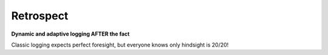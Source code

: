 ==========
Retrospect
==========

**Dynamic and adaptive logging AFTER the fact**

Classic logging expects perfect foresight, but everyone knows only hindsight
is 20/20!
